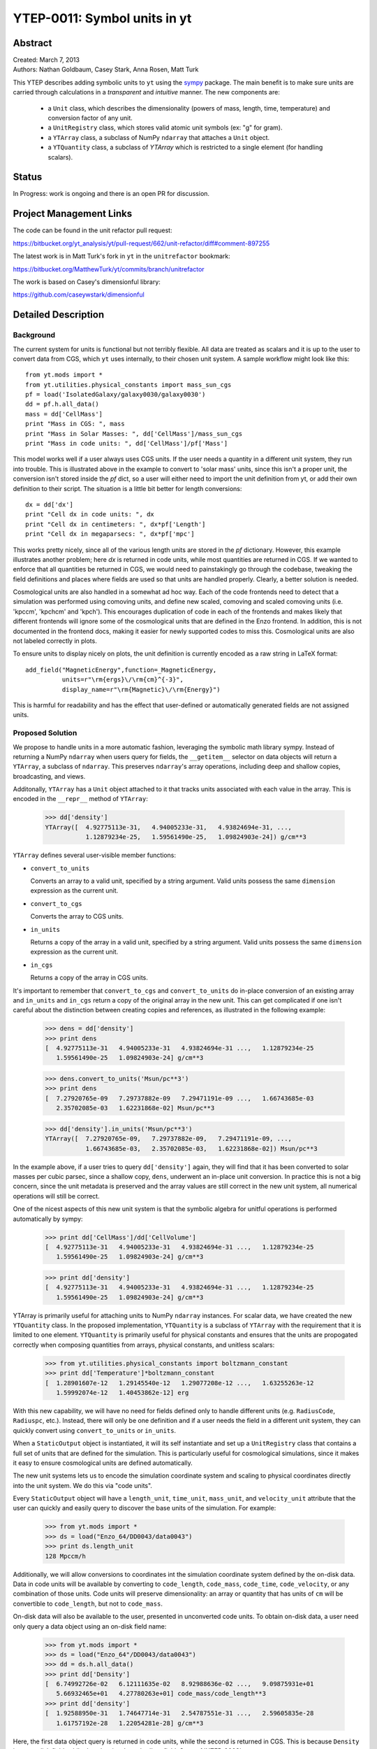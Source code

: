 =============================
YTEP-0011: Symbol units in yt
=============================

Abstract
--------

| Created: March 7, 2013  
| Authors: Nathan Goldbaum, Casey Stark, Anna Rosen, Matt Turk

This YTEP describes adding symbolic units to ``yt`` using the sympy_ package. The
main benefit is to make sure units are carried through calculations in a
*transparent* and *intuitive* manner. The new components are:

 - a ``Unit`` class, which describes the dimensionality (powers of mass, length,
   time, temperature) and conversion factor of any unit.
 - a ``UnitRegistry`` class, which stores valid atomic unit symbols (ex: "g" for
   gram).
 - a ``YTArray`` class, a subclass of NumPy ``ndarray`` that attaches a ``Unit``
   object.
 - a ``YTQuantity`` class, a subclass of `YTArray` which is restricted to a single
   element (for handling scalars).

.. _sympy: http://sympy.org/

Status
------
In Progress: work is ongoing and there is an open PR for discussion.

Project Management Links
------------------------

The code can be found in the unit refactor pull request:

https://bitbucket.org/yt_analysis/yt/pull-request/662/unit-refactor/diff#comment-897255

The latest work is in Matt Turk's fork in ``yt`` in the ``unitrefactor`` bookmark:

https://bitbucket.org/MatthewTurk/yt/commits/branch/unitrefactor

The work is based on Casey's dimensionful library:

https://github.com/caseywstark/dimensionful

Detailed Description
--------------------

Background
==========

The current system for units is functional but not terribly flexible.
All data are treated as scalars and it is up to the user to convert data from
CGS, which ``yt`` uses internally, to their chosen unit system. A sample workflow
might look like this::

  from yt.mods import *
  from yt.utilities.physical_constants import mass_sun_cgs
  pf = load('IsolatedGalaxy/galaxy0030/galaxy0030')
  dd = pf.h.all_data()
  mass = dd['CellMass']
  print "Mass in CGS: ", mass
  print "Mass in Solar Masses: ", dd['CellMass']/mass_sun_cgs
  print "Mass in code units: ", dd['CellMass']/pf['Mass']

This model works well if a user always uses CGS units. If the user needs a
quantity in a different unit system, they run into trouble.  This is
illustrated above in the example to convert to 'solar mass' units, since this
isn't a proper unit, the conversion isn't stored inside the `pf` dict, so a
user will either need to import the unit definition from yt, or add their own
definition to their script.  The situation is a little bit better for length
conversions::

  dx = dd['dx']
  print "Cell dx in code units: ", dx
  print "Cell dx in centimeters: ", dx*pf['Length']
  print "Cell dx in megaparsecs: ", dx*pf['mpc']

This works pretty nicely, since all of the various length units are stored in
the `pf` dictionary.  However, this example illustrates another problem; here
`dx` is returned in code units, while most quantities are returned in CGS.  If
we wanted to enforce that all quantities be returned in CGS, we would need to
painstakingly go through the codebase, tweaking the field definitions and
places where fields are used so that units are handled properly.  Clearly, a
better solution is needed.

Cosmological units are also handled in a somewhat ad hoc way.  Each of the code
frontends need to detect that a simulation was performed using comoving units,
and define new scaled, comoving and scaled comoving units (i.e. 'kpccm',
'kpchcm' and 'kpch').  This encourages duplication of code in each of the
frontends and makes likely that different frontends will ignore some of the
cosmological units that are defined in the Enzo frontend. In addition, this is
not documented in the frontend docs, making it easier for newly supported codes
to miss this. Cosmological units are also not labeled correctly in plots.

To ensure units to display nicely on plots, the unit definition is
currently encoded as a raw string in LaTeX format::

  add_field("MagneticEnergy",function=_MagneticEnergy,
            units=r"\rm{ergs}\/\rm{cm}^{-3}",
            display_name=r"\rm{Magnetic}\/\rm{Energy}")

This is harmful for readability and has the effect that user-defined or
automatically generated fields are not assigned units.

Proposed Solution
=================

We propose to handle units in a more automatic fashion, leveraging the symbolic
math library sympy.  Instead of returning a NumPy ``ndarray`` when users query
for fields, the ``__getitem__`` selector on data objects will return a
``YTArray``, a subclass of ``ndarray``.  This preserves ``ndarray``'s array
operations, including deep and shallow copies, broadcasting, and views.

Additonally, ``YTArray`` has a ``Unit`` object attached to it that tracks units
associated with each value in the array.  This is encoded in the ``__repr__``
method of ``YTArray``:

   >>> dd['density']
   YTArray([  4.92775113e-31,   4.94005233e-31,   4.93824694e-31, ...,
              1.12879234e-25,   1.59561490e-25,   1.09824903e-24]) g/cm**3

``YTArray`` defines several user-visible member functions:

* ``convert_to_units``

  Converts an array to a valid unit, specified by a string argument.  Valid
  units possess the same ``dimension`` expression as the current unit.

* ``convert_to_cgs``

  Converts the array to CGS units.

* ``in_units``

  Returns a copy of the array in a valid unit, specified by a string
  argument. Valid units possess the same ``dimension`` expression as the current
  unit.

* ``in_cgs``

  Returns a copy of the array in CGS units.

It's important to remember that ``convert_to_cgs`` and ``convert_to_units`` do
in-place conversion of an existing array and ``in_units`` and ``in_cgs`` return
a copy of the original array in the new unit.  This can get complicated if one
isn't careful about the distinction between creating copies and references, as
illustrated in the following example:

   >>> dens = dd['density']
   >>> print dens
   [  4.92775113e-31   4.94005233e-31   4.93824694e-31 ...,   1.12879234e-25
      1.59561490e-25   1.09824903e-24] g/cm**3

   >>> dens.convert_to_units('Msun/pc**3')
   >>> print dens
   [  7.27920765e-09   7.29737882e-09   7.29471191e-09 ...,   1.66743685e-03
      2.35702085e-03   1.62231868e-02] Msun/pc**3

   >>> dd['density'].in_units('Msun/pc**3')
   YTArray([  7.27920765e-09,   7.29737882e-09,   7.29471191e-09, ...,
              1.66743685e-03,   2.35702085e-03,   1.62231868e-02]) Msun/pc**3

In the example above, if a user tries to query ``dd['density']`` again, they
will find that it has been converted to solar masses per cubic parsec, since a
shallow copy, ``dens``, underwent an in-place unit conversion.  In practice this
is not a big concern, since the unit metadata is preserved and the array values
are still correct in the new unit system, all numerical operations will still be
correct.

One of the nicest aspects of this new unit system is that the symbolic algebra
for unitful operations is performed automatically by sympy:

   >>> print dd['CellMass']/dd['CellVolume']
   [  4.92775113e-31   4.94005233e-31   4.93824694e-31 ...,   1.12879234e-25
      1.59561490e-25   1.09824903e-24] g/cm**3

   >>> print dd['density']
   [  4.92775113e-31   4.94005233e-31   4.93824694e-31 ...,   1.12879234e-25
      1.59561490e-25   1.09824903e-24] g/cm**3

YTArray is primarily useful for attaching units to NumPy ``ndarray``
instances. For scalar data, we have created the new ``YTQuantity`` class.  In
the proposed implementation, ``YTQuantity`` is a subclass of ``YTArray`` with
the requirement that it is limited to one element.  ``YTQuantity`` is primarily
useful for physical constants and ensures that the units are propogated
correctly when composing quantities from arrays, physical constants, and
unitless scalars:

  >>> from yt.utilities.physical_constants import boltzmann_constant
  >>> print dd['Temperature']*boltzmann_constant
  [  1.28901607e-12   1.29145540e-12   1.29077208e-12 ...,   1.63255263e-12
     1.59992074e-12   1.40453862e-12] erg

With this new capability, we will have no need for fields defined only to handle
different units (e.g. ``RadiusCode``, ``Radiuspc``, etc.).  Instead, there will
only be one definition and if a user needs the field in a different unit system,
they can quickly convert using ``convert_to_units`` or ``in_units``.

When a ``StaticOutput`` object is instantiated, it will its self instantiate and
set up a ``UnitRegistry`` class that contains a full set of units that are
defined for the simulation.  This is particularly useful for cosmological
simulations, since it makes it easy to ensure cosmological units are defined
automatically.

The new unit systems lets us to encode the simulation coordinate system and
scaling to physical coordinates directly into the unit system.  We do this via
"code units".  

Every ``StaticOutput`` object will have a ``length_unit``, ``time_unit``,
``mass_unit``, and ``velocity_unit`` attribute that the user can quickly and
easily query to discover the base units of the simulation.  For example:

    >>> from yt.mods import *
    >>> ds = load("Enzo_64/DD0043/data0043")
    >>> print ds.length_unit
    128 Mpccm/h

Additionally, we will allow conversions to coordinates int the simulation
coordinate system defined by the on-disk data.  Data in code units will be
available by converting to ``code_length``, ``code_mass``, ``code_time``,
``code_velocity``, or any combination of those  units.  Code units will preserve
dimensionality: an array or quantity that has units of ``cm`` will be
convertible to ``code_length``, but not to ``code_mass``.

On-disk data will also be available to the user, presented in unconverted code
units.  To obtain on-disk data, a user need only query a data object using an
on-disk field name:

    >>> from yt.mods import *
    >>> ds = load("Enzo_64"/DD0043/data0043")
    >>> dd = ds.h.all_data()
    >>> print dd['Density']
    [  6.74992726e-02   6.12111635e-02   8.92988636e-02 ...,   9.09875931e+01
       5.66932465e+01   4.27780263e+01] code_mass/code_length**3
    >>> print dd['density']
    [  1.92588950e-31   1.74647714e-31   2.54787551e-31 ...,   2.59605835e-28
       1.61757192e-28   1.22054281e-28] g/cm**3

Here, the first data object query is returned in code units, while the second is
returned in CGS.  This is because ``Density`` is an on-disk field, while
``density`` is a 'standard' ``yt`` field.  See :ref:`YTEP-0003`.

Unit labels for plots will be programatically generated. This will leverage
the sympy LaTeX output module.  Even though the field definitions will have
their units encoded in plain text, we will be able to automatically generate
LaTeX to supply to matplotlib's mathtext parser.

Implementation
==============

Our unit system has 6 base dimensions, ``mass``, ``length``, ``time``,
``temperature``, ``metallicity``, and ``angle``.  The unitless ``dimensionless``
dimension, which we use to represent scalars is also technically a base
dimension, although a trivial one.

For each dimension, we choose a base unit. Our system's base units are grams,
centimeters, seconds, Kelvin, metal mass fraction, and radian. All units can be
described as combinations of these base dimensions along with a conversion
factor to equivalent base units.

The choice of CGS as the base unit system is somewhat arbitrary.  Most unit
systems choose SI as the reference unit system. We use CGS to stay consistent
with the rest of the ``yt`` codebase and to reflect the standard practice in
astrophysics.  In any case, using a *physical* coordinate system makes it
possible to compare quantities and arrays produced by different datasets,
possibly with different conversion factors to CGS and to code units.  We go into
:ref:`more detail <unit-mix>` on this point below.

We provide sympy ``Symbol`` objects for the base dimensions. The dimensionality
of all other units should be ``sympy`` ``Expr`` objects made up of the base
dimension objects and the ``sympy`` operation objects ``Mul`` and ``Pow``.

Let's use some common units as examples: gram (``g``), erg (``erg``), and solar
mass per cubic megaparsec (``Msun / Mpc**3``). ``g`` is an atomic, CGS base
unit, ``erg`` is an atomic unit in CGS, but is not a base unit, and
``Msun/Mpc**3`` is a combination of atomic units, which are not in CGS, and one
of them even has a prefix. The dimensions of ``g`` are ``mass`` and the cgs
factor is ``1``. The dimensions of ``erg`` are ``mass * length**2 * time**-2``
and the cgs factor is ``1``. The dimensions of ``Msun/Mpc**3`` are ``mass /
length**3`` and the cgs factor is about ``6.8e-41``.

We use the ``UnitRegistry`` class to define all valid atomic units. All unit
registries contain a unit symbol lookup table (dict) containing the valid
units' dimensionality and cgs conversion factor. Here is what it would look
like with the above units::

    { "g":    (mass, 1.0),
      "erg":  (mass * length**2 * time**-2, 1.0),
      "Msun": (mass, 1.98892e+33),
      "pc":   (length, 3.08568e18), }

Note that we only define *atomic* units here. There should be no operations in
the registry symbol strings. When we parse non-atomic units like
``Msun/Mpc**3``, we use the registry to look up the symbols. The unit system in
yt knows how to handle units like ``Mpc`` by looking up unit symbols with and
without prefixes and modify the conversion factor appropriately. 

We construct a ``Unit`` object by providing a string containing atomic unit
symbols, combined with operations in Python syntax, and the registry those
atomic unit symbols are defined in. We use sympy's string parsing features to
create the unit expression from the user-provided string. Here's how this works
on ``Msun/Mpc**3``:

  >>> from sympy.parsing.sympy_parser import parse_expr
  >>> unit_expr = parse_expr("Msun/Mpc**3")
  >>> from sympy.printing import print_tree
  >>> print_tree(unit_expr)
      Mul: Msun/Mpc**3
      +-Symbol: Msun
      | comparable: False
      +-Pow: Mpc**(-3)
        +-Symbol: Mpc
        | comparable: False
        +-Integer: -3
          real: True
          ...

When presented with a new unit specification string, a new ``Unit`` is created
by first decomposing the unit specification into atomic unit symbols.  This may
require considering SI prefixes, which we allow for a whitelisted subset of
atomic unit symbols, listed in the table of unit symbols below. The ``Unit``
instance is then created by combining a sympy expression for the unit and the
appropriate CGS factors, found by combining the CGS factors of the base unit and
optional SI prefixes.

``Unit`` objects are assosiated with four instance members, a unit
``Expression`` object, a dimensionality ``Expression`` object, a
``UnitRegistry`` instance, and a scalar conversion factor to CGS units.  These
data are available for a ``Unit`` object by accessing the ``expr``,
``dimensions``, ``registry``, and ``cgs_value`` attributes, respectively.

``Unit`` provides the methods ``same_dimensions_as``, which returns True if
passed a ``Unit`` object that has equivalent dimensions, ``get_cgs_equivalent``,
which returns the equivalent cgs base units of the ``Unit``, and the
``is_code_unit`` property, which is ``True`` if the unit is composed purely of
code base units and ``False`` otherwise. ``Unit`` defines the ``mul``, ``div``,
``pow``, and ``eq`` operations with other unit objects, making it easy to
compose compound units algebraically.

The ``UnitRegistry`` class provides the ``add``, ``remove``, and ``modify``
methods which allows users to add, remove, and modify atomic unit definitions
present in ``UnitRegistry`` objects.  A dictionary lookup table is also attached
to the ``UnitRegistry`` object, providing an interface to look up unit symbols.
In general, unit registries should only be adjusted inside of a code frontend,
since otherwise quantities and arrays might be created with inconsistent unit
metadata. Once a unit object is created, it will not recieve updates if the
original unit registry is modified.

We also provide a singleton ``default_unit_registry`` instance that frontend
developers can copy and modify to build a simulation-specific unit symbol
registry.

The ``YTArray`` class works by tacking a ``Unit`` object onto an ``ndarray``
instance.  Besides the conversion methods already listed, most of the
implementation of YTArray depends on defining all possible ``ndarray``
operations on YTArray instances. We want to preserve normal ndarray operations,
while getting the correct units on the resulting ``YTArray`` (be it in-place or
a copy). The proper way to handle operations on ndarray subclasses is explained
in the NumPy docs page, `subclassing ndarray`_. We follow this approach and
describe the desired behavior in the next section below.

.. _subclassing ndarray: http://docs.scipy.org/doc/numpy/user/basics.subclassing.html

The code for these new classes will live in a new top-level ``yt.units``
package. This package will contain five submodules:

* ``unit_lookup_table``

  Contains all static unit metadata used to generate the sympy unit system

* ``unit_object``

  Contains the ``Unit`` class

* ``unit_registry``

  Contains the ``UnitRegistry`` class

* ``yt_array``

  Contains the ``YTArray`` and ``YTQuantity`` classes.

* ``unit_symbols``

  Contains a host of predefined unit quantities, useful for applying units to
  raw scalar data.

Handling code units
===================

If users want to work in code units, they can now ask for data in code units,
just like any other unit system.  For example:

    >>> dd["density"].in_units("code_mass/code_length**3")

will return the density field in code units.

Code units are tightly coupled to on-disk parameters. To handle this fact of
life, the ``yt`` unit system can modify, add, and remove unit symbols via the
``UnitRegistry``.

Associating arrays with a coordinate system
^^^^^^^^^^^^^^^^^^^^^^^^^^^^^^^^^^^^^^^^^^^

To create quantities and arrays in units defined by a simulation coordinate
system, we associate a ``UnitRegistry`` instance with ``StaticOutput``
instances.  This unit registry contains the metadata necessary to convert the
array to CGS from some other known unit system and is available via
the ``unit_registry`` attribute that is attached to all ``StaticOutput``
instances.

To avoid repetive references to the ``unit_registry``, we also define two new
member functions in the ``StaticOutput`` base class, ``quan`` and ``arr``.
These functions simply pass the appropriate ``unit_registry`` object to the
``YTQuantity`` and ``YTArray`` constructors, returning the resulting quantity or
array.

We have modified the definition for ``set_code_units`` in the ``StaticOutput``
base class.  In this new implemenation, the predefined ``code_mass``,
``code_length``, ``code_time``, and ``code_velocity`` symbols are adjusted to
the appropriate values and ``length_unit``, ``time_unit``, ``mass_unit``,
``velocity_unit`` attributes are attached to the ``StaticOutput`` instance. If
there are frontend specific code units, like MHD units, they should also be
defined in subclasses by extending this function.

.. _unit-mix:

Mixing modified unit registries
^^^^^^^^^^^^^^^^^^^^^^^^^^^^^^^

It becomes necessary to consider mixing unit registries whenever data needs to
be compared between disparate datasets.  The most straightforward example is a
cosmological simulation time series, where the code units evolve with time,
although the problem is quite general -- we want to be able to compare any two
datasets, even if they are unrelated.

For this reason, we have designed the unit system to refer to a physical
coordinate system (CGS, with a few additions to handle common non-CGS fields).
This means that operations on quantities with different unit registries will
always agree since the final calculation is always performed in CGS.

The examples below illustrate the consistency of this choice:

    >>> from yt.mods import *
    >>> pf1 = load('Enzo_64/DD0002/data0002')
    >>> pf2 = load('Enzo_64/DD0043/data0043')
    >>> print pf1.length_unit, pf2.length_unit
    128 Mpccm/h, 128 Mpccm/h
    >>> print 6.26145538088e+25 cm 5.55517285026e+26 cm
    >>> print pf1.length_unit*pf2.length_unit
    145359.100149 Mpccm**2/h**2
    >>> print pf2.length_unit*pf1.length_unit
    1846.7055432 Mpccm**2/h**2

Note that in both cases, the answer is not the seemingly trivial
:math:`128^2\/=\/16384\,\rm{Mpccm}^2/h^2`.  This is because the new quantity
returned by the multiplication operation inherits the unit registry from the
left object in binary operations.  This convention is enforced for all binary
operations on two YTarray objects.  In any case, results are always consistent
in CGS:

    >>> print (pf1.length_unit*pf2.length_unit).in_cgs()
    3.4783466935e+52 cm**2
    >>> print pf1.length_unit.in_cgs()*pf2.length_unit.in_cgs()
    3.4783466935e+52 cm**2

Handling cosmological units
===========================

We also want to handle comoving length units and the hubble little "h" unit. In
``StaticOutput.set_units``, we implement this by checking if the simulation is
cosmological, and if so adding comoving units to the dataset's unit registry.
Comoving length unit symbols are still named following the pattern "(length
symbol)cm", i.e. "pccm".

The little "h" symbol is treated as a base unit, ``h``, which defaults to unity.
``StaticOutput.set_units`` should update the ``h`` symbol to the correct value
when loading a cosmological simulation.

LaTeX printing
==============

We will make use of sympy's LaTeX pretty-printing functionality to generate axis
and colorbar labels automatically for unit symbols.  The LaTeX strings used for
atomic units are encoded in the ``latex_symbol_lut``.  This is necessary because,
for the purposes of LaTeX representation, sympy interprets symbol names as if
they were algebraic variables, and so get displayed using an italic font.  Since
our symbols represent units, we want to display them in a roman font and need
to wrap them in ``\rm{}``.  New units do not need to be explicitly added to the
look-up-table, by default the LaTeX symbol will simply be the string name of the
unit, wrapped using ``\rm{}``.

Using these LaTeX representations of atomic unit symbols, we then use sympy to
generate labels, composing the LaTeX expressions for compound units according
to the algebraic relationships between the atomic unit symbols.

Creating YTArray and YTQuantity instances
=========================================

In the current implementation, there are two ways to create new array and
quantity objects, via a constructor, and by multiplying scalar data by a unit
quantity.

Class Constructor
^^^^^^^^^^^^^^^^^

The primary internal interface for creating new arrays and quantities is through
the class constructor for YTArray.  The constructor takes three arguments. The
first argument is the input scalar data, which can be an integer, float, list,
or array. The second argument, ``input_units``, is a unit specification which
must be a string or ``Unit`` instance. Last, users may optionally supply a
`UnitRegistry` instance, which will be attached to the array.  If no
`UnitRegistry` is supplied, the `default_unit_registry` is used instead.

Unit specification strings must be algebraic combinations of unit symbol names,
using standard Python mathematical syntax (i.e. ``**`` for the power function,
not ``^``).

Here is a simple example of ``YTArray`` creation:

    >>> from yt.units import yt_array, YTQuantity
    >>> YTArray([1, 2, 3], 'cm')
    YTArray([1, 2, 3]) cm
    >>> YTQuantity(3, 'J')
    3 J

In addition to the class constructor, we have also defined two convenience
functions, ``quan``, and ``arr``, for quantity and array creation that are
attached to the ``StaticOutput`` base class.  These were added to syntactically
simplify the creation of arrays with the `UnitRegistry` instance associated with
a dataset.  These functions work exactly like the ``YTArray`` and ``YTQuantity``
constructors, but pass the ``UnitRegistry`` instance attached to the dataset to
the underlying constructor call.  For example:

    >>> from yt.mods import *
    >>> ds = load("Enzo_64/DD0043/data0043")
    >>> ds.arr([1, 2, 3], 'code_length').in_cgs()
    YTArray([  5.55517285e+26,   1.11103457e+27,   1.66655186e+27]) cm

This example illustrates that the array is being created using
``ds.unit_registry``, rather than the ``default_unit_registry``, for which
``code_length`` is equivalent to ``cm``.

Multiplication
^^^^^^^^^^^^^^

New YTArray and YTQuantity instances can also be created by multiplying YTArray
or YTQuantity instances by float or ndarray instances. To make it easier to
create arrays using this mechanism, we have populated the ``yt.units`` namespace
with predefined ``YTQuantity`` instances that correspond to common unit symbol
names.  For example:

    >>> from yt.units import meter, gram, kilogram, second, joule
    >>> kilogram*meter**2/second**2 == joule
    True
    
    >>> from yt.units import m, kg, s, W
    >>> kg*m**2/s**3 == W
    True

    >>> from yt.units import kilometer
    >>> three_kilometers = 3*kilometer
    >>> print three_kilometers
    3.0 km

    >>> from yt.units import gram, kilogram
    >>> print gram+kilogram
    1001.0 g
    >>> print kilogram+gram
    1.001 kg
    >>> print kilogram/gram
    1000.0 dimensionless

YTArray operations
==================

When working interactively, it is important to make sure quick workflows are
possible. To this end, we want to make it possible to use our new dimensionful
operations while still leveraging the syntactic simplicity NumPy offers. We want
to avoid mandating that all user-defined data be a ``YTArray`` or
``YTQuantity``.

To this end, we define operations between native Python objects like float,
NumPy float, NumPy ndarray, and ``YTArray``. In the table below, we have
enumerated all combinations of ``YTArray``, scalar (native Python float or
np.float64), and ``ndarray`` for binary operations. In most cases, unitful
operations are well defined, however in cases where the unitful operations are
not well defined, we raise a new exception, ``YTInvalidUnitOperation``.

Since NumPy defines in-place, left, and right versions of all mathematical
operations (i.e. add, iadd, ladd, radd), we only list the 'basic' version of
each operation, with the expectation the implemenation accounts for all four
variants, which all have the same behavior with respect to passing units.

+-----------+--------------------+-------------------------------------------------+
| Operation | Combination        | Result (pseudocode)                             |
+===========+====================+=================================================+
| mul, div, | scalar, YTArray    | | YTArray, units = input_units (op) 1           |
| truediv,  | ndarray, YTArray   |                                                 |
| floordiv  +--------------------+-------------------------------------------------+
|           | YTArray, YTArray   | | YTArray, units = left_units (op) right_units  |
+-----------+--------------------+-------------------------------------------------+
| add, sub  | scalar, YTArray    | | if YTArray is dimensionless:                  |
|           | ndarray, YTArray   | |     return YTArray                            |
|           +--------------------+-------------------------------------------------+
|           | YTArray, YTArray   | | if left_units same dimensions as right_units: |
|           |                    | |     return YTArray, in left_units             |
|           |                    | | else:                                         |
|           |                    | |     raise YTInvalidUnitOperation              |
+-----------+--------------------+-------------------------------------------------+
| pow       | scalar, YTArray    | | if YTArray is dimensionless:                  |
|           |                    | |     return scalar**YTArray                    |
|           | ndarray, YTArray   | | else:                                         |
|           |                    | |     raise YTInvalidUnitOperation              |
|           +--------------------+-------------------------------------------------+
|           | YTArray, scalar    | | return YTArray**scalar (note units change)    |
|           +--------------------+-------------------------------------------------+
|           | YTArray, ndarray   | | if YTArray is dimensionless:                  |
|           |                    | |     return YTArray**ndarray                   |
|           |                    | | raise YTInvalidUnitOperation [1]_             |
|           +--------------------+-------------------------------------------------+
|           | YTArray, YTArray   | | if YTArray and YTArray are dimensionless:     |
|           |                    | |     return YTArray**YTArray                   |
|           |                    | | raise YTInvalidUnitOperation [1]_             |
+-----------+--------------------+-------------------------------------------------+
| le, lt,   | scalar, YTArray    | | if YTArray is dimensionless:                  |
| ge, gt,   | ndarray, YTArray   | |     return YTArray                            |
| eq        |                    | | else                                          |
|           |                    | |     raise YTInvalidUnitOperation              |
|           +--------------------+-------------------------------------------------+
|           | YTArray, YTArray   | | if left_units same dimensions as right units: |
|           |                    | |     return left (op) (right in left units)    |
|           |                    | | else:                                         |
|           |                    | |     raise YTInvalidUnitOperation              |
+-----------+--------------------+-------------------------------------------------+

.. [1] This one is a little tricky, since it is defined for ndarrays.
       Technically, it's a well-defined unitful operation if the ndarray is the
       exponent. Unfortunately, this will make all the elements of the ndarray
       have different units, so we don't allow it in practice.

Now we list the behavior of unary operations on YTArray objects.

+-----------+---------------------------------+
| Operation | Result (pseudocode)             |
+===========+=================================+
| abs, sqrt | YTArray                         |
| neg       |                                 |
|           |                                 |
+-----------+---------------------------------+
| exp       | | if YTArray is dimensionless:  |
|           | |      return exp(YTArray)      |
|           | | raise YTInvalidUnitOperation  |
+-----------+---------------------------------+

Unit symbol names
=================

In the table below we provide a listing of all units that are in the current
implementation.  We also list the dimensions of the unit, if the unit is in the
whitelist to be prefixable with SI abbreviations, the dimensions of the unit,
and the adopted CGS conversion factor.

+------------------+----------------+-------------+-----------------------+
|Unit name         |Dimensions      |SI           |CGS Conversion factor  |
|                  |                |Prefixable?  |                       |
|                  |                |             |                       |
+==================+================+=============+=======================+
|                                                                         |
+------------------+----------------+-------------+-----------------------+
| Base units                                                              |
+------------------+----------------+-------------+-----------------------+
| g                | mass           | yes         | 1.0                   |
+------------------+----------------+-------------+-----------------------+
| m                | length         | yes         | 100.0                 |
+------------------+----------------+-------------+-----------------------+
| s                | time           | yes         | 1.0                   |
+------------------+----------------+-------------+-----------------------+
| K                | temperature    | yes         | 1.0                   |
+------------------+----------------+-------------+-----------------------+
| radian           | angle          | no          | 1.0                   |
+------------------+----------------+-------------+-----------------------+
| gauss            | magnetic_field | yes         | 1.0                   |
+------------------+----------------+-------------+-----------------------+
|                                                                         |
+------------------+----------------+-------------+-----------------------+
| Code units                                                              |
+------------------+----------------+-------------+-----------------------+
| code_mass        | mass           | no          | ?                     |
+------------------+----------------+-------------+-----------------------+
| code_length      | length         | no          | ?                     |
+------------------+----------------+-------------+-----------------------+
| code_time        | time           | no          | ?                     |
+------------------+----------------+-------------+-----------------------+
| code_velocity    | velocity       | no          | ?                     |
+------------------+----------------+-------------+-----------------------+
| code_magnetic    | magnetic_field | no          | ?                     |
+------------------+----------------+-------------+-----------------------+
| code_temperatre  | temperature    | no          | ?                     |
+------------------+----------------+-------------+-----------------------+
| code_metallicity | metallicity    | no          | ?                     |
+------------------+----------------+-------------+-----------------------+
| unitary          | length         | no          | Domain width          |
+------------------+----------------+-------------+-----------------------+
|                                                                         |
+------------------+----------------+-------------+-----------------------+
| Misc CGS                                                                |
+------------------+----------------+-------------+-----------------------+
| dyne             | force          | yes         | 1.0                   |
+------------------+----------------+-------------+-----------------------+
| erg              | energy         | yes         | 1.0                   |
+------------------+----------------+-------------+-----------------------+
| esu              | charge         | yes         | 1.0                   |
+------------------+----------------+-------------+-----------------------+
| gauss            | magnetic_field | yes         | 1.0                   |
+------------------+----------------+-------------+-----------------------+
|                                                                         |
+------------------+----------------+-------------+-----------------------+
| Misc SI                                                                 |
+------------------+----------------+-------------+-----------------------+
| J                | energy         | yes         | 1.0e7                 |
+------------------+----------------+-------------+-----------------------+
| W                | power          | yes         | 1.0e7                 |
+------------------+----------------+-------------+-----------------------+
| Hz               | rate           | yes         | 1.0                   |
+------------------+----------------+-------------+-----------------------+
|                                                                         |
+------------------+----------------+-------------+-----------------------+
| Imperial units                                                          |
+------------------+----------------+-------------+-----------------------+
| ft               | length         | no          | 30.48                 |
+------------------+----------------+-------------+-----------------------+
| mile             | length         | no          | 160934                |
+------------------+----------------+-------------+-----------------------+
|                                                                         |
+------------------+----------------+-------------+-----------------------+
| Cosmological "units"                                                    |
+------------------+----------------+-------------+-----------------------+
| h                | dimensionless  | no          | ?                     |
+------------------+----------------+-------------+-----------------------+
|                                                                         |
+------------------+----------------+-------------+-----------------------+
| Time units                                                              |
+------------------+----------------+-------------+-----------------------+
| min              | time           | no          | 60                    |
+------------------+----------------+-------------+-----------------------+
| hr               | time           | no          | 3600                  |
+------------------+----------------+-------------+-----------------------+
| day              | time           | no          | 86400                 |
+------------------+----------------+-------------+-----------------------+
| yr               | time           | yes         | 31557600              |
+------------------+----------------+-------------+-----------------------+
|                                                                         |
+------------------+----------------+-------------+-----------------------+
| Solar units                                                             |
+------------------+----------------+-------------+-----------------------+
| Msun             | mass           | no          | 1.98841586e33         |
+------------------+----------------+-------------+-----------------------+
| Rsun             | length         | no          | 6.9550e10             |
+------------------+----------------+-------------+-----------------------+
| Lsun             | power          | no          | 3.8270e33             |
+------------------+----------------+-------------+-----------------------+
| Tsun             | temperature    | no          | 5870.0                |
+------------------+----------------+-------------+-----------------------+
| Zsun             | metallicity    | no          | 0.02041               |
+------------------+----------------+-------------+-----------------------+
|                                                                         |
+------------------+----------------+-------------+-----------------------+
| Astronomical Distances                                                  |
+------------------+----------------+-------------+-----------------------+
| AU               | length         | no          | 1.49597871e13         |
+------------------+----------------+-------------+-----------------------+
| ly               | length         | no          | 9.4605284e17          |
+------------------+----------------+-------------+-----------------------+
| pc               | length         | yes         | 3.0856776e18          |
+------------------+----------------+-------------+-----------------------+
|                                                                         |
+------------------+----------------+-------------+-----------------------+
| Angles                                                                  |
+------------------+----------------+-------------+-----------------------+
| degree           | angle          | no          | :math:`\pi`/180       |
+------------------+----------------+-------------+-----------------------+
| arcmin           | angle          | no          | :math:`\pi`/10800     |
+------------------+----------------+-------------+-----------------------+
| arcsec           | angle          | no          | :math:`\pi`/648000    |
+------------------+----------------+-------------+-----------------------+
| mas              | angle          | no          | :math:`\pi`/648000000 |
+------------------+----------------+-------------+-----------------------+
|                                                                         |
+------------------+----------------+-------------+-----------------------+
| Physical units                                                          |
+------------------+----------------+-------------+-----------------------+
| eV               | energy         | no          | 1.602176562e-12       |
+------------------+----------------+-------------+-----------------------+
| amu              | mass           | no          | 1.660538921e-24       |
+------------------+----------------+-------------+-----------------------+
| me               | mass           | no          | 9.10938291e-28        |
+------------------+----------------+-------------+-----------------------+


We have written a set of unit tests that check to make sure all valid and
invalid unit operations succeed or fail as appropriate.  We will also need to
verify that the extant unit and answer tests pass before this can be accepted.

Backwards Compatibility
-----------------------

This is a serious break in backwards compatibility.  Once this is accepted,
units will no longer be stored in the ``StaticOutput`` dict.  This means that all
scripts which use the ``pf[unit]`` construction will no longer be valid.  We will
also need to eliminate instances of this construction within the ``yt`` codebase.

We will need to check to make sure the analysis modules and external tools that
operate on ``yt`` data can either work appropriately with ``YTArray`` or figure out a
way to degrade to ``ndarray`` gracefully.
